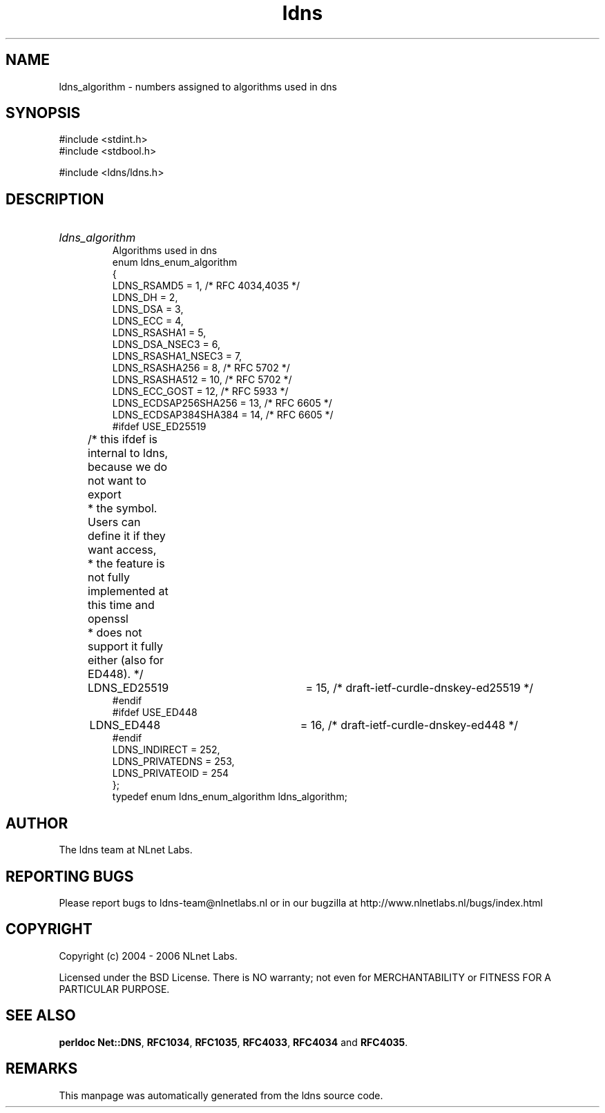 .ad l
.TH ldns 3 "30 May 2006"
.SH NAME
ldns_algorithm \- numbers assigned to algorithms used in dns

.SH SYNOPSIS
#include <stdint.h>
.br
#include <stdbool.h>
.br
.PP
#include <ldns/ldns.h>
.PP

.SH DESCRIPTION
.HP
\fIldns_algorithm\fR
.br
Algorithms used in dns
.br
enum ldns_enum_algorithm
.br
{
.br
        LDNS_RSAMD5             = 1,   /* RFC 4034,4035 */
.br
        LDNS_DH                 = 2,
.br
        LDNS_DSA                = 3,
.br
        LDNS_ECC                = 4,
.br
        LDNS_RSASHA1            = 5,
.br
        LDNS_DSA_NSEC3          = 6,
.br
        LDNS_RSASHA1_NSEC3      = 7,
.br
        LDNS_RSASHA256          = 8,   /* RFC 5702 */
.br
        LDNS_RSASHA512          = 10,  /* RFC 5702 */
.br
        LDNS_ECC_GOST           = 12,  /* RFC 5933 */
.br
        LDNS_ECDSAP256SHA256    = 13,  /* RFC 6605 */
.br
        LDNS_ECDSAP384SHA384    = 14,  /* RFC 6605 */
.br
#ifdef USE_ED25519
.br
	/* this ifdef is internal to ldns, because we do not want to export
.br
	 * the symbol.  Users can define it if they want access,
.br
	 * the feature is not fully implemented at this time and openssl
.br
	 * does not support it fully either (also for ED448). */
.br
	LDNS_ED25519		= 15,  /* draft-ietf-curdle-dnskey-ed25519 */
.br
#endif
.br
#ifdef USE_ED448
.br
	LDNS_ED448		= 16,  /* draft-ietf-curdle-dnskey-ed448 */
.br
#endif
.br
        LDNS_INDIRECT           = 252,
.br
        LDNS_PRIVATEDNS         = 253,
.br
        LDNS_PRIVATEOID         = 254
.br
};
.br
typedef enum ldns_enum_algorithm ldns_algorithm;
.PP
.SH AUTHOR
The ldns team at NLnet Labs.

.SH REPORTING BUGS
Please report bugs to ldns-team@nlnetlabs.nl or in 
our bugzilla at
http://www.nlnetlabs.nl/bugs/index.html

.SH COPYRIGHT
Copyright (c) 2004 - 2006 NLnet Labs.
.PP
Licensed under the BSD License. There is NO warranty; not even for
MERCHANTABILITY or
FITNESS FOR A PARTICULAR PURPOSE.
.SH SEE ALSO
\fBperldoc Net::DNS\fR, \fBRFC1034\fR,
\fBRFC1035\fR, \fBRFC4033\fR, \fBRFC4034\fR and \fBRFC4035\fR.
.SH REMARKS
This manpage was automatically generated from the ldns source code.
